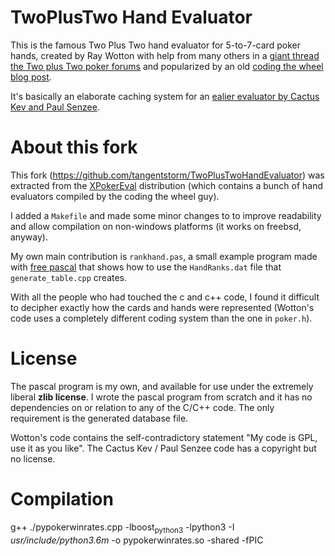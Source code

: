 * TwoPlusTwo Hand Evaluator

This is the famous Two Plus Two hand evaluator for 5-to-7-card poker hands, created by Ray Wotton with help from many others in a [[http://archives1.twoplustwo.com/showflat.php?Cat=0&Number=8513906][giant thread the Two plus Two poker forums]] and popularized by an old [[https://web.archive.org/web/20111103160502/http://www.codingthewheel.com/archives/poker-hand-evaluator-roundup#2p2][coding the wheel blog post]].

It's basically an elaborate caching system for an [[http://www.suffecool.net/poker/evaluator.html][ealier evaluator by Cactus Kev and Paul Senzee]].

* About this fork

This fork ([[https://github.com/tangentstorm/TwoPlusTwoHandEvaluator]]) was extracted from the [[https://github.com/tangentstorm/XPokerEval][XPokerEval]] distribution (which contains a bunch of hand evaluators compiled by the coding the wheel guy).

I added a =Makefile= and made some minor changes to to improve readability and allow compilation on non-windows platforms (it works on freebsd, anyway).

My own main contribution is =rankhand.pas=, a small example program made with [[http://freepascal.org/][free pascal]] that shows how to use the =HandRanks.dat= file that =generate_table.cpp= creates.

With all the people who had touched the c and c++ code, I found it difficult to decipher exactly how the cards and hands were represented (Wotton's code uses a completely different coding system than the one in =poker.h=).


* License

The pascal program is my own, and available for use under the extremely liberal *zlib license*. I wrote the pascal program from scratch and it has no dependencies on or relation to any of the C/C++ code. The only requirement is the generated database file.

Wotton's code contains the self-contradictory statement "My code is GPL, use it as you like". The Cactus Kev / Paul Senzee code has a copyright but no license.


* Compilation

g++ ./pypokerwinrates.cpp -lboost_python3 -lpython3 -I /usr/include/python3.6m/ -o pypokerwinrates.so -shared -fPIC
